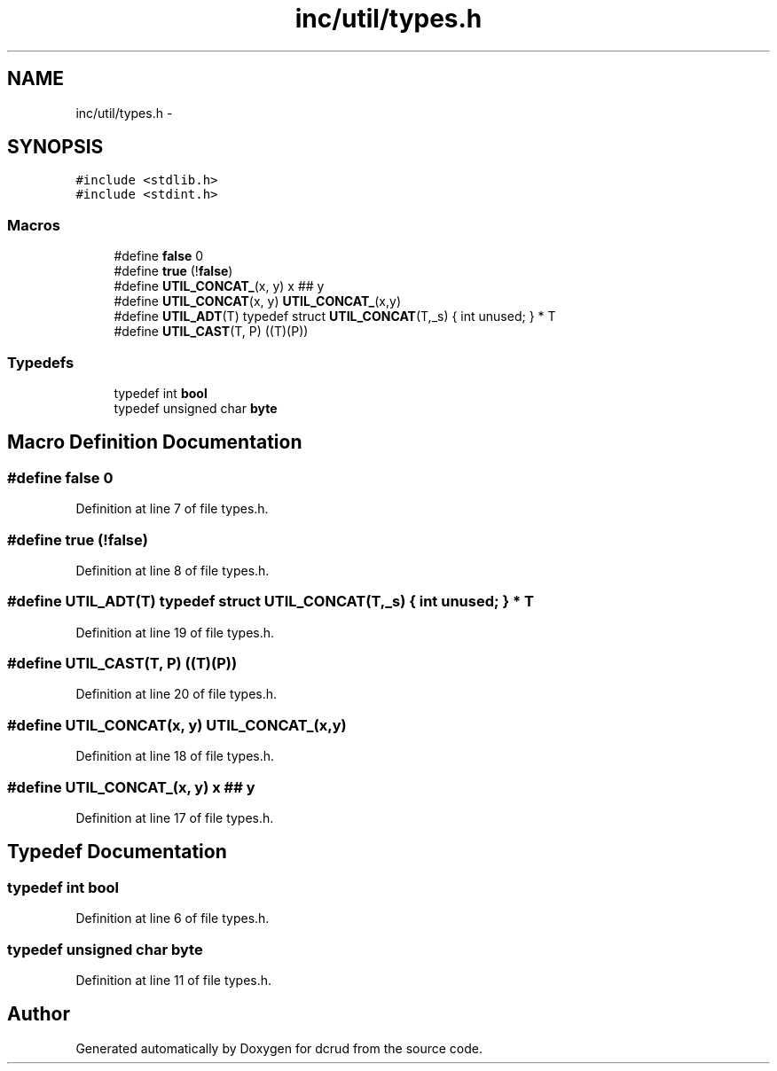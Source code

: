 .TH "inc/util/types.h" 3 "Wed Dec 9 2015" "Version 0.0.0" "dcrud" \" -*- nroff -*-
.ad l
.nh
.SH NAME
inc/util/types.h \- 
.SH SYNOPSIS
.br
.PP
\fC#include <stdlib\&.h>\fP
.br
\fC#include <stdint\&.h>\fP
.br

.SS "Macros"

.in +1c
.ti -1c
.RI "#define \fBfalse\fP   0"
.br
.ti -1c
.RI "#define \fBtrue\fP   (!\fBfalse\fP)"
.br
.ti -1c
.RI "#define \fBUTIL_CONCAT_\fP(x, y)   x ## y"
.br
.ti -1c
.RI "#define \fBUTIL_CONCAT\fP(x, y)   \fBUTIL_CONCAT_\fP(x,y)"
.br
.ti -1c
.RI "#define \fBUTIL_ADT\fP(T)   typedef struct \fBUTIL_CONCAT\fP(T,_s) { int unused; } * T"
.br
.ti -1c
.RI "#define \fBUTIL_CAST\fP(T, P)   ((T)(P))"
.br
.in -1c
.SS "Typedefs"

.in +1c
.ti -1c
.RI "typedef int \fBbool\fP"
.br
.ti -1c
.RI "typedef unsigned char \fBbyte\fP"
.br
.in -1c
.SH "Macro Definition Documentation"
.PP 
.SS "#define false   0"

.PP
Definition at line 7 of file types\&.h\&.
.SS "#define true   (!\fBfalse\fP)"

.PP
Definition at line 8 of file types\&.h\&.
.SS "#define UTIL_ADT(T)   typedef struct \fBUTIL_CONCAT\fP(T,_s) { int unused; } * T"

.PP
Definition at line 19 of file types\&.h\&.
.SS "#define UTIL_CAST(T, P)   ((T)(P))"

.PP
Definition at line 20 of file types\&.h\&.
.SS "#define UTIL_CONCAT(x, y)   \fBUTIL_CONCAT_\fP(x,y)"

.PP
Definition at line 18 of file types\&.h\&.
.SS "#define UTIL_CONCAT_(x, y)   x ## y"

.PP
Definition at line 17 of file types\&.h\&.
.SH "Typedef Documentation"
.PP 
.SS "typedef int \fBbool\fP"

.PP
Definition at line 6 of file types\&.h\&.
.SS "typedef unsigned char \fBbyte\fP"

.PP
Definition at line 11 of file types\&.h\&.
.SH "Author"
.PP 
Generated automatically by Doxygen for dcrud from the source code\&.
